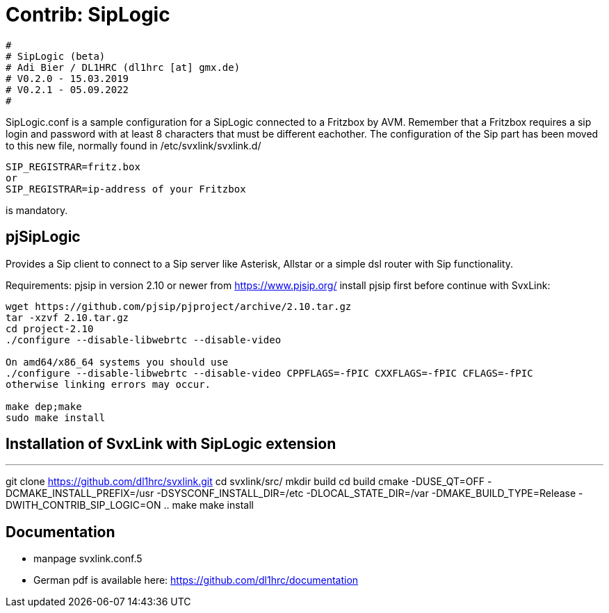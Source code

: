 Contrib: SipLogic
=================

----
#
# SipLogic (beta)
# Adi Bier / DL1HRC (dl1hrc [at] gmx.de)
# V0.2.0 - 15.03.2019
# V0.2.1 - 05.09.2022
#
----
SipLogic.conf is a sample configuration for a SipLogic connected to a Fritzbox
by AVM. Remember that a Fritzbox requires a sip login and password with
at least 8 characters that must be different eachother. The configuration of the
Sip part has been moved to this new file, normally found in /etc/svxlink/svxlink.d/
----
SIP_REGISTRAR=fritz.box
or
SIP_REGISTRAR=ip-address of your Fritzbox
----
is mandatory.

== pjSipLogic ==
Provides a Sip client to connect to a Sip server like Asterisk, Allstar or a simple dsl router with Sip functionality.

Requirements:
pjsip in version 2.10 or newer from https://www.pjsip.org/
install pjsip first before continue with SvxLink:
```
wget https://github.com/pjsip/pjproject/archive/2.10.tar.gz
tar -xzvf 2.10.tar.gz
cd project-2.10
./configure --disable-libwebrtc --disable-video

On amd64/x86_64 systems you should use 
./configure --disable-libwebrtc --disable-video CPPFLAGS=-fPIC CXXFLAGS=-fPIC CFLAGS=-fPIC
otherwise linking errors may occur.

make dep;make
sudo make install
```

== Installation of SvxLink with SipLogic extension ==
---
git clone https://github.com/dl1hrc/svxlink.git
cd svxlink/src/
mkdir build
cd build
cmake -DUSE_QT=OFF -DCMAKE_INSTALL_PREFIX=/usr -DSYSCONF_INSTALL_DIR=/etc -DLOCAL_STATE_DIR=/var -DMAKE_BUILD_TYPE=Release -DWITH_CONTRIB_SIP_LOGIC=ON ..
make
make install

== Documentation ==
- manpage svxlink.conf.5
- German pdf is available here: https://github.com/dl1hrc/documentation

